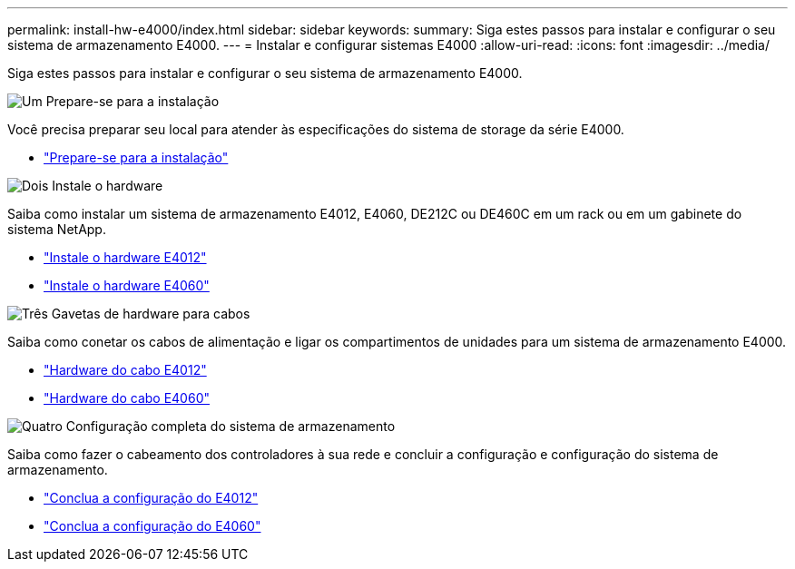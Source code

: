 ---
permalink: install-hw-e4000/index.html 
sidebar: sidebar 
keywords:  
summary: Siga estes passos para instalar e configurar o seu sistema de armazenamento E4000. 
---
= Instalar e configurar sistemas E4000
:allow-uri-read: 
:icons: font
:imagesdir: ../media/


[role="lead"]
Siga estes passos para instalar e configurar o seu sistema de armazenamento E4000.

.image:https://raw.githubusercontent.com/NetAppDocs/common/main/media/number-1.png["Um"] Prepare-se para a instalação
[role="quick-margin-para"]
Você precisa preparar seu local para atender às especificações do sistema de storage da série E4000.

[role="quick-margin-list"]
* link:../install-hw-e4000/prepare-installation.html["Prepare-se para a instalação"^]


.image:https://raw.githubusercontent.com/NetAppDocs/common/main/media/number-2.png["Dois"] Instale o hardware
[role="quick-margin-para"]
Saiba como instalar um sistema de armazenamento E4012, E4060, DE212C ou DE460C em um rack ou em um gabinete do sistema NetApp.

[role="quick-margin-list"]
* link:../install-hw-e4000/install-hardware-12.html["Instale o hardware E4012"^]
* link:../install-hw-e4000/install-hardware-60.html["Instale o hardware E4060"^]


.image:https://raw.githubusercontent.com/NetAppDocs/common/main/media/number-3.png["Três"] Gavetas de hardware para cabos
[role="quick-margin-para"]
Saiba como conetar os cabos de alimentação e ligar os compartimentos de unidades para um sistema de armazenamento E4000.

[role="quick-margin-list"]
* link:../install-hw-e4000/connect-cables-12.html["Hardware do cabo E4012"^]
* link:../install-hw-e4000/connect-cables-60.html["Hardware do cabo E4060"^]


.image:https://raw.githubusercontent.com/NetAppDocs/common/main/media/number-4.png["Quatro"] Configuração completa do sistema de armazenamento
[role="quick-margin-para"]
Saiba como fazer o cabeamento dos controladores à sua rede e concluir a configuração e configuração do sistema de armazenamento.

[role="quick-margin-list"]
* link:../install-hw-e4000/complete-setup-12.html["Conclua a configuração do E4012"^]
* link:../install-hw-e4000/complete-setup-60.html["Conclua a configuração do E4060"^]

